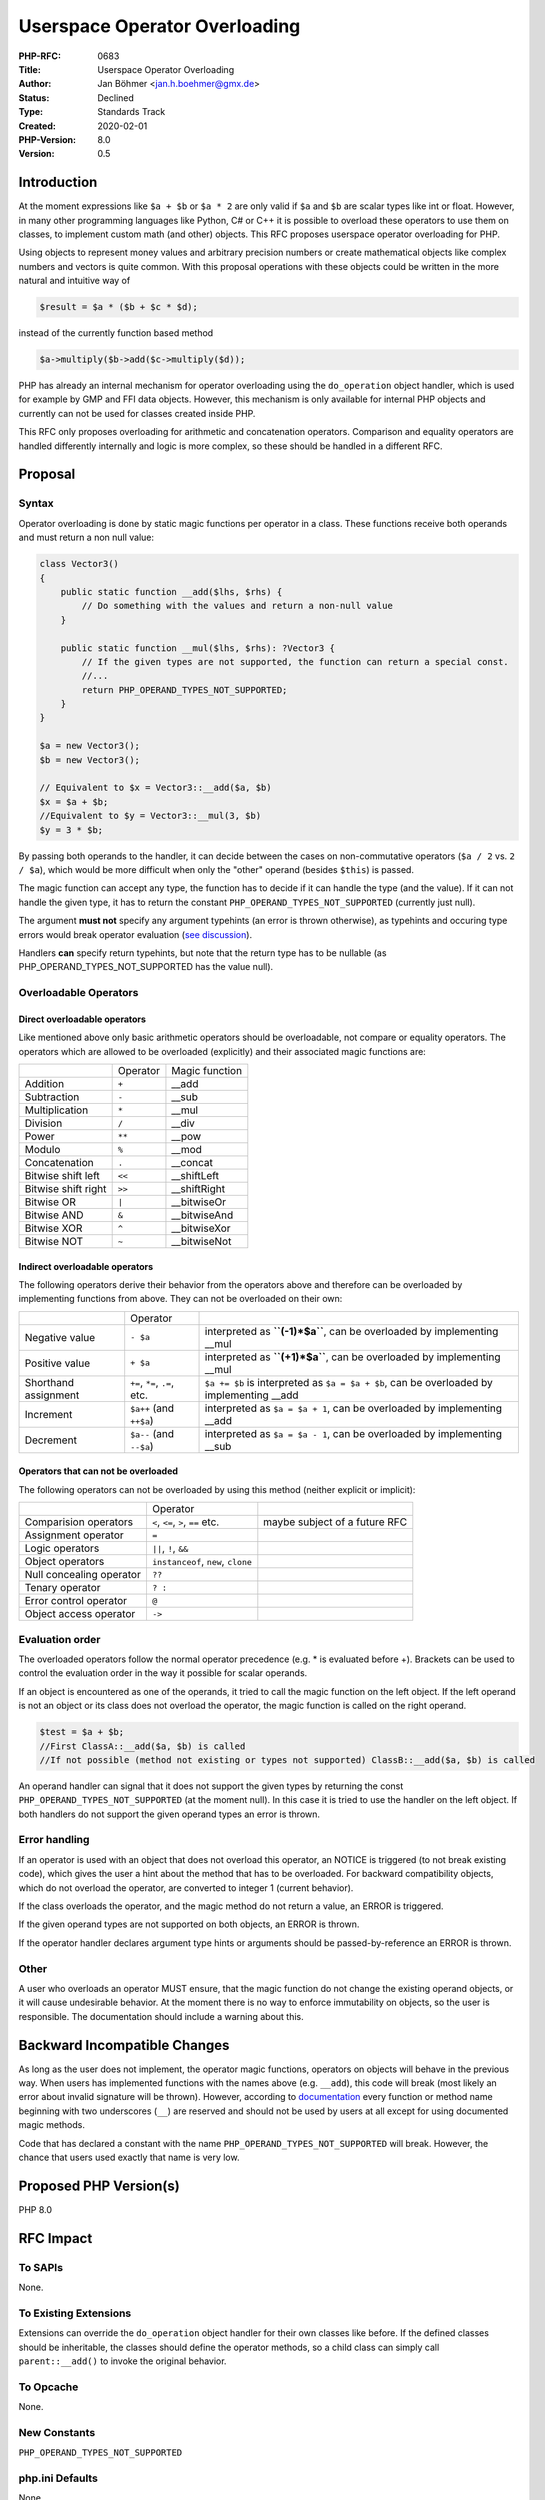 Userspace Operator Overloading
==============================

:PHP-RFC: 0683
:Title: Userspace Operator Overloading
:Author: Jan Böhmer <jan.h.boehmer@gmx.de>
:Status: Declined
:Type: Standards Track
:Created: 2020-02-01
:PHP-Version: 8.0
:Version: 0.5

Introduction
------------

At the moment expressions like ``$a + $b`` or ``$a * 2`` are only valid
if ``$a`` and ``$b`` are scalar types like int or float. However, in
many other programming languages like Python, C# or C++ it is possible
to overload these operators to use them on classes, to implement custom
math (and other) objects. This RFC proposes userspace operator
overloading for PHP.

Using objects to represent money values and arbitrary precision numbers
or create mathematical objects like complex numbers and vectors is quite
common. With this proposal operations with these objects could be
written in the more natural and intuitive way of

.. code:: php

   $result = $a * ($b + $c * $d);

instead of the currently function based method

.. code:: php

   $a->multiply($b->add($c->multiply($d));

PHP has already an internal mechanism for operator overloading using the
``do_operation`` object handler, which is used for example by GMP and
FFI data objects. However, this mechanism is only available for internal
PHP objects and currently can not be used for classes created inside
PHP.

This RFC only proposes overloading for arithmetic and concatenation
operators. Comparison and equality operators are handled differently
internally and logic is more complex, so these should be handled in a
different RFC.

Proposal
--------

Syntax
~~~~~~

Operator overloading is done by static magic functions per operator in a
class. These functions receive both operands and must return a non null
value:

.. code:: php

   class Vector3()
   {
       public static function __add($lhs, $rhs) {
           // Do something with the values and return a non-null value
       }
       
       public static function __mul($lhs, $rhs): ?Vector3 {
           // If the given types are not supported, the function can return a special const.
           //...
           return PHP_OPERAND_TYPES_NOT_SUPPORTED;
       }
   }

   $a = new Vector3();
   $b = new Vector3();

   // Equivalent to $x = Vector3::__add($a, $b)
   $x = $a + $b;
   //Equivalent to $y = Vector3::__mul(3, $b)
   $y = 3 * $b;

By passing both operands to the handler, it can decide between the cases
on non-commutative operators (``$a / 2`` vs. ``2 / $a``), which would be
more difficult when only the "other" operand (besides ``$this``) is
passed.

The magic function can accept any type, the function has to decide if it
can handle the type (and the value). If it can not handle the given
type, it has to return the constant ``PHP_OPERAND_TYPES_NOT_SUPPORTED``
(currently just null).

The argument **must not** specify any argument typehints (an error is
thrown otherwise), as typehints and occuring type errors would break
operator evaluation (`see
discussion <https://externals.io/message/108788#108993>`__).

Handlers **can** specify return typehints, but note that the return type
has to be nullable (as PHP_OPERAND_TYPES_NOT_SUPPORTED has the value
null).

Overloadable Operators
~~~~~~~~~~~~~~~~~~~~~~

Direct overloadable operators
^^^^^^^^^^^^^^^^^^^^^^^^^^^^^

Like mentioned above only basic arithmetic operators should be
overloadable, not compare or equality operators. The operators which are
allowed to be overloaded (explicitly) and their associated magic
functions are:

=================== ======== ==============
\                   Operator Magic function
Addition            ``+``    \__add
Subtraction         ``-``    \__sub
Multiplication      ``*``    \__mul
Division            ``/``    \__div
Power               ``**``   \__pow
Modulo              ``%``    \__mod
Concatenation       ``.``    \__concat
Bitwise shift left  ``<<``   \__shiftLeft
Bitwise shift right ``>>``   \__shiftRight
Bitwise OR          ``|``    \__bitwiseOr
Bitwise AND         ``&``    \__bitwiseAnd
Bitwise XOR         ``^``    \__bitwiseXor
Bitwise NOT         ``~``    \__bitwiseNot
=================== ======== ==============

Indirect overloadable operators
^^^^^^^^^^^^^^^^^^^^^^^^^^^^^^^

The following operators derive their behavior from the operators above
and therefore can be overloaded by implementing functions from above.
They can not be overloaded on their own:

+----------------------+----------------------+----------------------+
|                      | Operator             |                      |
+----------------------+----------------------+----------------------+
| Negative value       | ``- $a``             | interpreted as       |
|                      |                      | **``(-1)*$a``**, can |
|                      |                      | be overloaded by     |
|                      |                      | implementing \__mul  |
+----------------------+----------------------+----------------------+
| Positive value       | ``+ $a``             | interpreted as       |
|                      |                      | **``(+1)*$a``**, can |
|                      |                      | be overloaded by     |
|                      |                      | implementing \__mul  |
+----------------------+----------------------+----------------------+
| Shorthand assignment | ``+=``, ``*=``,      | ``$a += $b`` is      |
|                      | ``.=``, etc.         | interpreted as       |
|                      |                      | ``$a = $a + $b``,    |
|                      |                      | can be overloaded by |
|                      |                      | implementing \__add  |
+----------------------+----------------------+----------------------+
| Increment            | ``$a++`` (and        | interpreted as       |
|                      | ``++$a``)            | ``$a = $a + 1``, can |
|                      |                      | be overloaded by     |
|                      |                      | implementing \__add  |
+----------------------+----------------------+----------------------+
| Decrement            | ``$a--`` (and        | interpreted as       |
|                      | ``--$a``)            | ``$a = $a - 1``, can |
|                      |                      | be overloaded by     |
|                      |                      | implementing \__sub  |
+----------------------+----------------------+----------------------+

Operators that can not be overloaded
^^^^^^^^^^^^^^^^^^^^^^^^^^^^^^^^^^^^

The following operators can not be overloaded by using this method
(neither explicit or implicit):

+----------------------+----------------------+----------------------+
|                      | Operator             |                      |
+----------------------+----------------------+----------------------+
| Comparision          | ``<``, ``<=``,       | maybe subject of a   |
| operators            | ``>``, ``==`` etc.   | future RFC           |
+----------------------+----------------------+----------------------+
| Assignment operator  | ``=``                |                      |
+----------------------+----------------------+----------------------+
| Logic operators      | ``||``, ``!``,       |                      |
|                      | ``&&``               |                      |
+----------------------+----------------------+----------------------+
| Object operators     | ``instanceof``,      |                      |
|                      | ``new``, ``clone``   |                      |
+----------------------+----------------------+----------------------+
| Null concealing      | ``??``               |                      |
| operator             |                      |                      |
+----------------------+----------------------+----------------------+
| Tenary operator      | ``? :``              |                      |
+----------------------+----------------------+----------------------+
| Error control        | ``@``                |                      |
| operator             |                      |                      |
+----------------------+----------------------+----------------------+
| Object access        | ``->``               |                      |
| operator             |                      |                      |
+----------------------+----------------------+----------------------+

Evaluation order
~~~~~~~~~~~~~~~~

The overloaded operators follow the normal operator precedence (e.g. \*
is evaluated before +). Brackets can be used to control the evaluation
order in the way it possible for scalar operands.

If an object is encountered as one of the operands, it tried to call the
magic function on the left object. If the left operand is not an object
or its class does not overload the operator, the magic function is
called on the right operand.

.. code:: php

   $test = $a + $b;
   //First ClassA::__add($a, $b) is called
   //If not possible (method not existing or types not supported) ClassB::__add($a, $b) is called

An operand handler can signal that it does not support the given types
by returning the const ``PHP_OPERAND_TYPES_NOT_SUPPORTED`` (at the
moment null). In this case it is tried to use the handler on the left
object. If both handlers do not support the given operand types an error
is thrown.

Error handling
~~~~~~~~~~~~~~

If an operator is used with an object that does not overload this
operator, an NOTICE is triggered (to not break existing code), which
gives the user a hint about the method that has to be overloaded. For
backward compatibility objects, which do not overload the operator, are
converted to integer 1 (current behavior).

If the class overloads the operator, and the magic method do not return
a value, an ERROR is triggered.

If the given operand types are not supported on both objects, an ERROR
is thrown.

If the operator handler declares argument type hints or arguments should
be passed-by-reference an ERROR is thrown.

Other
~~~~~

A user who overloads an operator MUST ensure, that the magic function do
not change the existing operand objects, or it will cause undesirable
behavior. At the moment there is no way to enforce immutability on
objects, so the user is responsible. The documentation should include a
warning about this.

Backward Incompatible Changes
-----------------------------

As long as the user does not implement, the operator magic functions,
operators on objects will behave in the previous way. When users has
implemented functions with the names above (e.g. ``__add``), this code
will break (most likely an error about invalid signature will be
thrown). However, according to
`documentation <https://www.php.net/manual/en/userlandnaming.rules.php>`__
every function or method name beginning with two underscores (``__``)
are reserved and should not be used by users at all except for using
documented magic methods.

Code that has declared a constant with the name
``PHP_OPERAND_TYPES_NOT_SUPPORTED`` will break. However, the chance that
users used exactly that name is very low.

Proposed PHP Version(s)
-----------------------

PHP 8.0

RFC Impact
----------

To SAPIs
~~~~~~~~

None.

To Existing Extensions
~~~~~~~~~~~~~~~~~~~~~~

Extensions can override the ``do_operation`` object handler for their
own classes like before. If the defined classes should be inheritable,
the classes should define the operator methods, so a child class can
simply call ``parent::__add()`` to invoke the original behavior.

To Opcache
~~~~~~~~~~

None.

New Constants
~~~~~~~~~~~~~

``PHP_OPERAND_TYPES_NOT_SUPPORTED``

php.ini Defaults
~~~~~~~~~~~~~~~~

None.

Future Scope
------------

The following things are related to operator overloading but are **not**
part of this RFC:

Comparison operators
~~~~~~~~~~~~~~~~~~~~

The comparison operators (like ``<``, ``>``, ``==``, etc.) can not be
overloaded in the way discussed in this RFC. For custom object
comparison an interface (like proposed in this `old
RFC </rfc/comparable>`__) could be useful. Some objects can not be
really compared (in the way greater/lesser than the other), but only
decided on if they are equal. For these cases an ``Equatable`` Interface
(with an ``equalTo()`` function) could be useful.

Immutable types
~~~~~~~~~~~~~~~

To ensure that objects can not be changed (which could cause undesirable
behavior), immutable objects (see this `old RFC </rfc/immutability>`__)
could be helpful.

Allow overloading of shorthand assignment operators and increment/decrement operators
~~~~~~~~~~~~~~~~~~~~~~~~~~~~~~~~~~~~~~~~~~~~~~~~~~~~~~~~~~~~~~~~~~~~~~~~~~~~~~~~~~~~~

At moment the engine interprets the assignment and increment/decrement
operators in the way described above ('$a += $b' becomes
``$a = $a + $b``). For memory saving reasons it could be useful to allow
to overload these operators separately (no new memory is allocated for
the newly created value, if the object can mutate itself). This would
take some deeper changes in the way PHP interprets operators, for little
benefit (the garbage collector destroys unused objects), so this is not
part of this RFC.

Proposed Voting Choices
-----------------------

Add userspace operator overloading as described: yes/no

Vote
----

Voting started 2020-03-23 and ends 2020-04-06.

Question: Add userspace operator overloading as described?
~~~~~~~~~~~~~~~~~~~~~~~~~~~~~~~~~~~~~~~~~~~~~~~~~~~~~~~~~~

Voting Choices
^^^^^^^^^^^^^^

-  Yes
-  No

Patches and Tests
-----------------

Implementation can be found here:
https://github.com/php/php-src/pull/5156

References
----------

::

    * [[https://gist.github.com/jbtronics/84ab9a88ded5808f61f0c2537794f1fd|Demo code showing operator overloading]]
    * [[https://externals.io/message/108300|First email discussion]]
    * [[rfc:operator-overloading|Old RFC with an similar propose]]
    * [[https://externals.io/message/108608|Discussion part 1]]
    * [[https://externals.io/message/108788|Discussion part 2]]

Rejectected features
--------------------

-  Use interfaces instead of magic methods
-  Use type hints to declare supported types (this would introduce some
   special kind of function overloading)

Changelog
---------

-  **0.1:** Initial version
-  **0.2:** Allow to signal that the operator handler can not handle the
   given types by returning ``PHP_OPERAND_TYPES_NOT_SUPPORTED`` or
   throwing a TypeError.
-  **0.3:** Do not catch TypeErrors as they can be thrown in users code
   (signature checking is done separately from method calling).
-  **0.3.1** Renamed shift handler to ``__lshift`` and ``__rshift``
-  **0.3.2** Renamed some functions handler. Added tables which
   operators can be overloaded indirectly and which can not be
   overloaded at all.
-  **0.4** Removed type support decisions based on typehints, because
   this introduces some kind of function overloading.
-  **0.5** Disallow argument typehints in operator handlers.

Additional Metadata
-------------------

:Implementation: https://github.com/php/php-src/pull/5156
:Original Authors: Jan Böhmer, jan.h.boehmer@gmx.de
:Original PHP Version: PHP 8.0
:Original Status: Voting
:Slug: userspace_operator_overloading
:Wiki URL: https://wiki.php.net/rfc/userspace_operator_overloading
